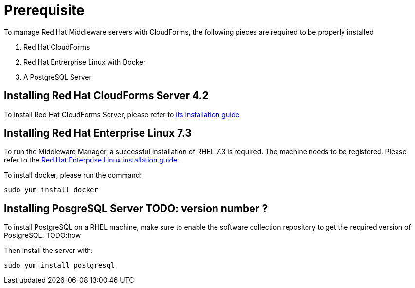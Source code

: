 = Prerequisite

To manage Red Hat Middleware servers with CloudForms, the following pieces are
required to be properly installed

. Red Hat CloudForms
. Red Hat Entrerprise Linux with Docker
. A PostgreSQL Server

== Installing Red Hat CloudForms Server 4.2
To install Red Hat CloudForms Server, please refer to
link:https://access.redhat.com/documentation/en/red-hat-cloudforms/[its installation guide]

== Installing Red Hat Enterprise Linux 7.3
To run the Middleware Manager, a successful installation of RHEL 7.3 is
required. The machine needs to be registered.
Please refer to the
link:https://access.redhat.com/documentation/en/red-hat-enterprise-linux/[Red Hat Enterprise Linux installation guide.]

To install docker, please run the command:
....
sudo yum install docker
....

== Installing PosgreSQL Server TODO: version number ?
To install PostgreSQL on a RHEL machine, make sure to enable the software collection
repository to get the required version of PostgreSQL.
TODO:how

Then install the server with:
....
sudo yum install postgresql

